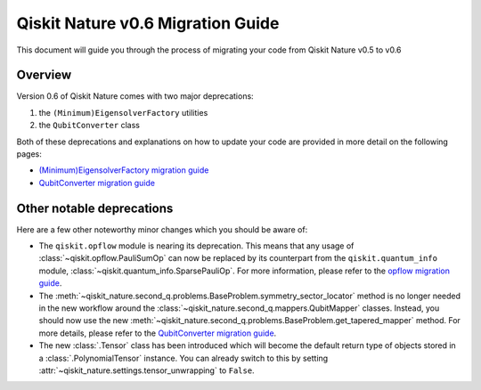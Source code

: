 Qiskit Nature v0.6 Migration Guide
==================================

This document will guide you through the process of migrating your code from Qiskit Nature v0.5 to
v0.6

Overview
--------

Version 0.6 of Qiskit Nature comes with two major deprecations:

1. the ``(Minimum)EigensolverFactory`` utilities
2. the ``QubitConverter`` class


Both of these deprecations and explanations on how to update your code are provided in more detail
on the following pages:

- `(Minimum)EigensolverFactory migration guide`_
- `QubitConverter migration guide`_

Other notable deprecations
--------------------------

Here are a few other noteworthy minor changes which you should be aware of:

- The ``qiskit.opflow`` module is nearing its deprecation. This means that any usage of
  :class:`~qiskit.opflow.PauliSumOp` can now be replaced by its counterpart from the
  ``qiskit.quantum_info`` module, :class:`~qiskit.quantum_info.SparsePauliOp`. For more information,
  please refer to the `opflow migration guide`_.

- The :meth:`~qiskit_nature.second_q.problems.BaseProblem.symmetry_sector_locator` method is no
  longer needed in the new workflow around the :class:`~qiskit_nature.second_q.mappers.QubitMapper`
  classes. Instead, you should now use the new
  :meth:`~qiskit_nature.second_q.problems.BaseProblem.get_tapered_mapper` method. For more details,
  please refer to the `QubitConverter migration guide`_.

- The new :class:`.Tensor` class has been introduced which will become the default return type of
  objects stored in a :class:`.PolynomialTensor` instance. You can already switch to this by setting
  :attr:`~qiskit_nature.settings.tensor_unwrapping` to ``False``.

.. _(Minimum)EigensolverFactory migration guide: ./0.6_b_mes_factory.rst

.. _QubitConverter migration guide: ./0.6_c_qubit_converter.rst

.. _opflow migration guide: http://qisk.it/opflow_migration



.. vim: set tw=100:
